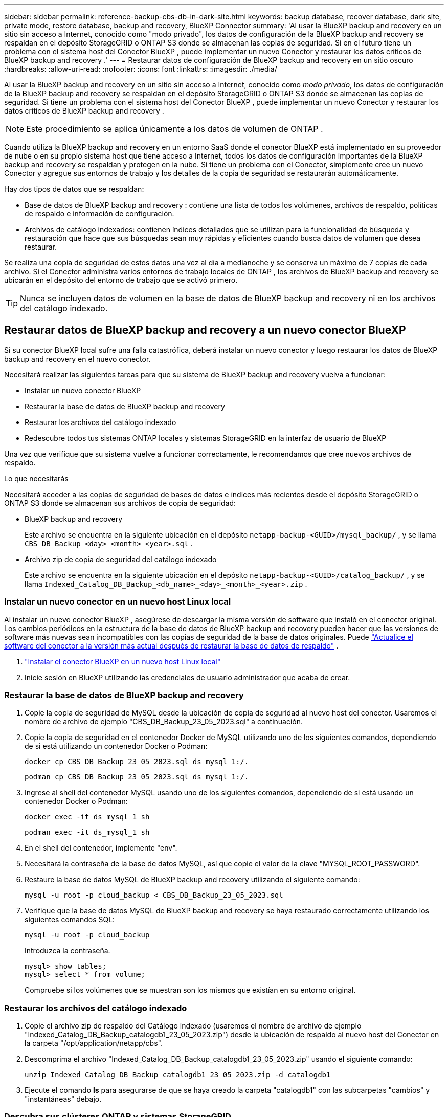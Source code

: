 ---
sidebar: sidebar 
permalink: reference-backup-cbs-db-in-dark-site.html 
keywords: backup database, recover database, dark site, private mode, restore database, backup and recovery, BlueXP Connector 
summary: 'Al usar la BlueXP backup and recovery en un sitio sin acceso a Internet, conocido como "modo privado", los datos de configuración de la BlueXP backup and recovery se respaldan en el depósito StorageGRID o ONTAP S3 donde se almacenan las copias de seguridad.  Si en el futuro tiene un problema con el sistema host del Conector BlueXP , puede implementar un nuevo Conector y restaurar los datos críticos de BlueXP backup and recovery .' 
---
= Restaurar datos de configuración de BlueXP backup and recovery en un sitio oscuro
:hardbreaks:
:allow-uri-read: 
:nofooter: 
:icons: font
:linkattrs: 
:imagesdir: ./media/


[role="lead"]
Al usar la BlueXP backup and recovery en un sitio sin acceso a Internet, conocido como _modo privado_, los datos de configuración de la BlueXP backup and recovery se respaldan en el depósito StorageGRID o ONTAP S3 donde se almacenan las copias de seguridad.  Si tiene un problema con el sistema host del Conector BlueXP , puede implementar un nuevo Conector y restaurar los datos críticos de BlueXP backup and recovery .


NOTE: Este procedimiento se aplica únicamente a los datos de volumen de ONTAP .

Cuando utiliza la BlueXP backup and recovery en un entorno SaaS donde el conector BlueXP está implementado en su proveedor de nube o en su propio sistema host que tiene acceso a Internet, todos los datos de configuración importantes de la BlueXP backup and recovery se respaldan y protegen en la nube.  Si tiene un problema con el Conector, simplemente cree un nuevo Conector y agregue sus entornos de trabajo y los detalles de la copia de seguridad se restaurarán automáticamente.

Hay dos tipos de datos que se respaldan:

* Base de datos de BlueXP backup and recovery : contiene una lista de todos los volúmenes, archivos de respaldo, políticas de respaldo e información de configuración.
* Archivos de catálogo indexados: contienen índices detallados que se utilizan para la funcionalidad de búsqueda y restauración que hace que sus búsquedas sean muy rápidas y eficientes cuando busca datos de volumen que desea restaurar.


Se realiza una copia de seguridad de estos datos una vez al día a medianoche y se conserva un máximo de 7 copias de cada archivo.  Si el Conector administra varios entornos de trabajo locales de ONTAP , los archivos de BlueXP backup and recovery se ubicarán en el depósito del entorno de trabajo que se activó primero.


TIP: Nunca se incluyen datos de volumen en la base de datos de BlueXP backup and recovery ni en los archivos del catálogo indexado.



== Restaurar datos de BlueXP backup and recovery a un nuevo conector BlueXP

Si su conector BlueXP local sufre una falla catastrófica, deberá instalar un nuevo conector y luego restaurar los datos de BlueXP backup and recovery en el nuevo conector.

Necesitará realizar las siguientes tareas para que su sistema de BlueXP backup and recovery vuelva a funcionar:

* Instalar un nuevo conector BlueXP
* Restaurar la base de datos de BlueXP backup and recovery
* Restaurar los archivos del catálogo indexado
* Redescubre todos tus sistemas ONTAP locales y sistemas StorageGRID en la interfaz de usuario de BlueXP


Una vez que verifique que su sistema vuelve a funcionar correctamente, le recomendamos que cree nuevos archivos de respaldo.

.Lo que necesitarás
Necesitará acceder a las copias de seguridad de bases de datos e índices más recientes desde el depósito StorageGRID o ONTAP S3 donde se almacenan sus archivos de copia de seguridad:

* BlueXP backup and recovery
+
Este archivo se encuentra en la siguiente ubicación en el depósito `netapp-backup-<GUID>/mysql_backup/` , y se llama `CBS_DB_Backup_<day>_<month>_<year>.sql` .

* Archivo zip de copia de seguridad del catálogo indexado
+
Este archivo se encuentra en la siguiente ubicación en el depósito `netapp-backup-<GUID>/catalog_backup/` , y se llama `Indexed_Catalog_DB_Backup_<db_name>_<day>_<month>_<year>.zip` .





=== Instalar un nuevo conector en un nuevo host Linux local

Al instalar un nuevo conector BlueXP , asegúrese de descargar la misma versión de software que instaló en el conector original.  Los cambios periódicos en la estructura de la base de datos de BlueXP backup and recovery pueden hacer que las versiones de software más nuevas sean incompatibles con las copias de seguridad de la base de datos originales.  Puede https://docs.netapp.com/us-en/bluexp-setup-admin/task-upgrade-connector.html["Actualice el software del conector a la versión más actual después de restaurar la base de datos de respaldo"^] .

. https://docs.netapp.com/us-en/bluexp-setup-admin/task-quick-start-private-mode.html["Instalar el conector BlueXP en un nuevo host Linux local"^]
. Inicie sesión en BlueXP utilizando las credenciales de usuario administrador que acaba de crear.




=== Restaurar la base de datos de BlueXP backup and recovery

. Copie la copia de seguridad de MySQL desde la ubicación de copia de seguridad al nuevo host del conector.  Usaremos el nombre de archivo de ejemplo "CBS_DB_Backup_23_05_2023.sql" a continuación.
. Copie la copia de seguridad en el contenedor Docker de MySQL utilizando uno de los siguientes comandos, dependiendo de si está utilizando un contenedor Docker o Podman:
+
[source, cli]
----
docker cp CBS_DB_Backup_23_05_2023.sql ds_mysql_1:/.
----
+
[source, cli]
----
podman cp CBS_DB_Backup_23_05_2023.sql ds_mysql_1:/.
----
. Ingrese al shell del contenedor MySQL usando uno de los siguientes comandos, dependiendo de si está usando un contenedor Docker o Podman:
+
[source, cli]
----
docker exec -it ds_mysql_1 sh
----
+
[source, cli]
----
podman exec -it ds_mysql_1 sh
----
. En el shell del contenedor, implemente "env".
. Necesitará la contraseña de la base de datos MySQL, así que copie el valor de la clave "MYSQL_ROOT_PASSWORD".
. Restaure la base de datos MySQL de BlueXP backup and recovery utilizando el siguiente comando:
+
[source, cli]
----
mysql -u root -p cloud_backup < CBS_DB_Backup_23_05_2023.sql
----
. Verifique que la base de datos MySQL de BlueXP backup and recovery se haya restaurado correctamente utilizando los siguientes comandos SQL:
+
[source, cli]
----
mysql -u root -p cloud_backup
----
+
Introduzca la contraseña.

+
[source, cli]
----
mysql> show tables;
mysql> select * from volume;
----
+
Compruebe si los volúmenes que se muestran son los mismos que existían en su entorno original.





=== Restaurar los archivos del catálogo indexado

. Copie el archivo zip de respaldo del Catálogo indexado (usaremos el nombre de archivo de ejemplo "Indexed_Catalog_DB_Backup_catalogdb1_23_05_2023.zip") desde la ubicación de respaldo al nuevo host del Conector en la carpeta "/opt/application/netapp/cbs".
. Descomprima el archivo "Indexed_Catalog_DB_Backup_catalogdb1_23_05_2023.zip" usando el siguiente comando:
+
[source, cli]
----
unzip Indexed_Catalog_DB_Backup_catalogdb1_23_05_2023.zip -d catalogdb1
----
. Ejecute el comando *ls* para asegurarse de que se haya creado la carpeta "catalogdb1" con las subcarpetas "cambios" y "instantáneas" debajo.




=== Descubra sus clústeres ONTAP y sistemas StorageGRID

. https://docs.netapp.com/us-en/bluexp-ontap-onprem/task-discovering-ontap.html#discover-clusters-using-a-connector["Descubra todos los entornos de trabajo locales de ONTAP"^]que estaban disponibles en su entorno anterior.  Esto incluye el sistema ONTAP que ha utilizado como servidor S3.
. https://docs.netapp.com/us-en/bluexp-storagegrid/task-discover-storagegrid.html["Descubra sus sistemas StorageGRID"^] .




=== Configurar los detalles del entorno de StorageGRID

Agregue los detalles del sistema StorageGRID asociado con sus entornos de trabajo de ONTAP tal como se configuraron en la configuración original del Conector usando el https://docs.netapp.com/us-en/bluexp-automation/index.html["API de BlueXP"^] .

La siguiente información se aplica a las instalaciones en modo privado a partir de BlueXP 3.9.xx.  Para versiones anteriores, utilice el siguiente procedimiento: https://community.netapp.com/t5/Tech-ONTAP-Blogs/DarkSite-Cloud-Backup-MySQL-and-Indexed-Catalog-Backup-and-Restore/ba-p/440800["Copia de seguridad en la nube de DarkSite: copia de seguridad y restauración de MySQL y catálogo indexado"^] .

Necesitará realizar estos pasos para cada sistema que esté realizando una copia de seguridad de datos en StorageGRID.

. Extraiga el token de autorización utilizando la siguiente API oauth/token.
+
[source, http]
----
curl 'http://10.193.192.202/oauth/token' -X POST -H 'Accept: application/json' -H 'Accept-Language: en-US,en;q=0.5' -H 'Accept-Encoding: gzip, deflate' -H 'Content-Type: application/json' -d '{"username":"admin@netapp.com","password":"Netapp@123","grant_type":"password"}
> '
----
+
Si bien la dirección IP, el nombre de usuario y las contraseñas son valores personalizados, el nombre de la cuenta no lo es.  El nombre de la cuenta siempre es "cuenta-DARKSITE1".  Además, el nombre de usuario debe utilizar un nombre con formato de correo electrónico.

+
Esta API devolverá una respuesta como la siguiente.  Puede recuperar el token de autorización como se muestra a continuación.

+
[source, text]
----
{"expires_in":21600,"access_token":"eyJhbGciOiJSUzI1NiIsInR5cCI6IkpXVCIsImtpZCI6IjJlMGFiZjRiIn0eyJzdWIiOiJvY2NtYXV0aHwxIiwiYXVkIjpbImh0dHBzOi8vYXBpLmNsb3VkLm5ldGFwcC5jb20iXSwiaHR0cDovL2Nsb3VkLm5ldGFwcC5jb20vZnVsbF9uYW1lIjoiYWRtaW4iLCJodHRwOi8vY2xvdWQubmV0YXBwLmNvbS9lbWFpbCI6ImFkbWluQG5ldGFwcC5jb20iLCJzY29wZSI6Im9wZW5pZCBwcm9maWxlIiwiaWF0IjoxNjcyNzM2MDIzLCJleHAiOjE2NzI3NTc2MjMsImlzcyI6Imh0dHA6Ly9vY2NtYXV0aDo4NDIwLyJ9CJtRpRDY23PokyLg1if67bmgnMcYxdCvBOY-ZUYWzhrWbbY_hqUH4T-114v_pNDsPyNDyWqHaKizThdjjHYHxm56vTz_Vdn4NqjaBDPwN9KAnC6Z88WA1cJ4WRQqj5ykODNDmrv5At_f9HHp0-xVMyHqywZ4nNFalMvAh4xESc5jfoKOZc-IOQdWm4F4LHpMzs4qFzCYthTuSKLYtqSTUrZB81-o-ipvrOqSo1iwIeHXZJJV-UsWun9daNgiYd_wX-4WWJViGEnDzzwOKfUoUoe1Fg3ch--7JFkFl-rrXDOjk1sUMumN3WHV9usp1PgBE5HAcJPrEBm0ValSZcUbiA"}
----
. Extraiga el ID del entorno de trabajo y el X-Agent-Id mediante la API de tenencia/externa/recursos.
+
[source, http]
----
curl -X GET http://10.193.192.202/tenancy/external/resource?account=account-DARKSITE1 -H 'accept: application/json' -H 'authorization: Bearer eyJhbGciOiJSUzI1NiIsInR5cCI6IkpXVCIsImtpZCI6IjJlMGFiZjRiIn0eyJzdWIiOiJvY2NtYXV0aHwxIiwiYXVkIjpbImh0dHBzOi8vYXBpLmNsb3VkLm5ldGFwcC5jb20iXSwiaHR0cDovL2Nsb3VkLm5ldGFwcC5jb20vZnVsbF9uYW1lIjoiYWRtaW4iLCJodHRwOi8vY2xvdWQubmV0YXBwLmNvbS9lbWFpbCI6ImFkbWluQG5ldGFwcC5jb20iLCJzY29wZSI6Im9wZW5pZCBwcm9maWxlIiwiaWF0IjoxNjcyNzIyNzEzLCJleHAiOjE2NzI3NDQzMTMsImlzcyI6Imh0dHA6Ly9vY2NtYXV0aDo4NDIwLyJ9X_cQF8xttD0-S7sU2uph2cdu_kN-fLWpdJJX98HODwPpVUitLcxV28_sQhuopjWobozPelNISf7KvMqcoXc5kLDyX-yE0fH9gr4XgkdswjWcNvw2rRkFzjHpWrETgfqAMkZcAukV4DHuxogHWh6-DggB1NgPZT8A_szHinud5W0HJ9c4AaT0zC-sp81GaqMahPf0KcFVyjbBL4krOewgKHGFo_7ma_4mF39B1LCj7Vc2XvUd0wCaJvDMjwp19-KbZqmmBX9vDnYp7SSxC1hHJRDStcFgJLdJHtowweNH2829KsjEGBTTcBdO8SvIDtctNH_GAxwSgMT3zUfwaOimPw'
----
+
Esta API devolverá una respuesta como la siguiente.  El valor bajo "resourceIdentifier" denota _WorkingEnvironment Id_ y el valor bajo "agentId" denota _x-agent-id_.

. Actualice la base de datos de BlueXP backup and recovery con los detalles del sistema StorageGRID asociado con los entornos de trabajo.  Asegúrese de ingresar el nombre de dominio completo de StorageGRID, así como la clave de acceso y la clave de almacenamiento como se muestra a continuación:
+
[source, http]
----
curl -X POST 'http://10.193.192.202/account/account-DARKSITE1/providers/cloudmanager_cbs/api/v1/sg/credentials/working-environment/OnPremWorkingEnvironment-pMtZND0M' \
> --header 'authorization: Bearer eyJhbGciOiJSUzI1NiIsInR5cCI6IkpXVCIsImtpZCI6IjJlMGFiZjRiIn0eyJzdWIiOiJvY2NtYXV0aHwxIiwiYXVkIjpbImh0dHBzOi8vYXBpLmNsb3VkLm5ldGFwcC5jb20iXSwiaHR0cDovL2Nsb3VkLm5ldGFwcC5jb20vZnVsbF9uYW1lIjoiYWRtaW4iLCJodHRwOi8vY2xvdWQubmV0YXBwLmNvbS9lbWFpbCI6ImFkbWluQG5ldGFwcC5jb20iLCJzY29wZSI6Im9wZW5pZCBwcm9maWxlIiwiaWF0IjoxNjcyNzIyNzEzLCJleHAiOjE2NzI3NDQzMTMsImlzcyI6Imh0dHA6Ly9vY2NtYXV0aDo4NDIwLyJ9X_cQF8xttD0-S7sU2uph2cdu_kN-fLWpdJJX98HODwPpVUitLcxV28_sQhuopjWobozPelNISf7KvMqcoXc5kLDyX-yE0fH9gr4XgkdswjWcNvw2rRkFzjHpWrETgfqAMkZcAukV4DHuxogHWh6-DggB1NgPZT8A_szHinud5W0HJ9c4AaT0zC-sp81GaqMahPf0KcFVyjbBL4krOewgKHGFo_7ma_4mF39B1LCj7Vc2XvUd0wCaJvDMjwp19-KbZqmmBX9vDnYp7SSxC1hHJRDStcFgJLdJHtowweNH2829KsjEGBTTcBdO8SvIDtctNH_GAxwSgMT3zUfwaOimPw' \
> --header 'x-agent-id: vB_1xShPpBtUosjD7wfBlLIhqDgIPA0wclients' \
> -d '
> { "storage-server" : "sr630ip15.rtp.eng.netapp.com:10443", "access-key": "2ZMYOAVAS5E70MCNH9", "secret-password": "uk/6ikd4LjlXQOFnzSzP/T0zR4ZQlG0w1xgWsB" }'
----




=== Verificar la configuración de BlueXP backup and recovery

. Seleccione cada entorno de trabajo de ONTAP y haga clic en *Ver copias de seguridad* junto al servicio de copia de seguridad y recuperación en el panel derecho.
+
Debería poder ver todas las copias de seguridad que se han creado para sus volúmenes.

. Desde el Panel de restauración, en la sección Buscar y restaurar, haga clic en *Configuración de indexación*.
+
Asegúrese de que los entornos de trabajo que tenían habilitada previamente la Catalogación Indexada permanezcan habilitados.

. Desde la página Buscar y restaurar, ejecute algunas búsquedas en el catálogo para confirmar que la restauración del catálogo indexado se ha completado correctamente.

